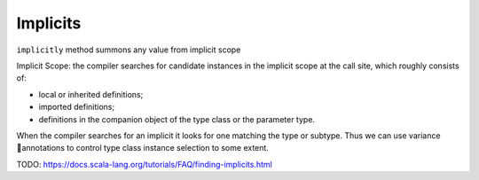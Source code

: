 Implicits
=========

``implicitly`` method summons any value from implicit scope

.. code-block:: scala
    :caption: Definition

    def implicitly[A](implicit value: A): A = value


.. code-block:: scala
    :caption: Usage

    import Base64Instances._

    implicitly[Base64Writer[String]]
    // res0: Base64Writer[String] = Base64Instances$$anon$1@1a4415a7


Implicit Scope: the compiler searches for candidate instances in the implicit
scope at the call site, which roughly consists of:

- local or inherited definitions;
- imported definitions;
- definitions in the companion object of the type class or the parameter type.


When the compiler searches for an implicit it looks for one matching the
type or subtype. Thus we can use variance 􏰀annotations to control type class
instance selection to some extent.

TODO: https://docs.scala-lang.org/tutorials/FAQ/finding-implicits.html